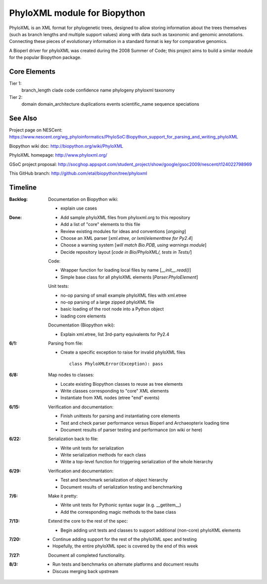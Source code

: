 +++++++++++++++++++++++++++++
PhyloXML module for Biopython
+++++++++++++++++++++++++++++

PhyloXML is an XML format for phylogenetic trees, designed to allow storing
information about the trees themselves (such as branch lengths and multiple
support values) along with data such as taxonomic and genomic annotations.
Connecting these pieces of evolutionary information in a standard format is key
for comparative genomics.

A Bioperl driver for phyloXML was created during the 2008 Summer of Code; this
project aims to build a similar module for the popular Biopython package.


Core Elements
-------------

Tier 1:
    branch_length
    clade
    code
    confidence
    name
    phylogeny
    phyloxml
    taxonomy

Tier 2:
    domain
    domain_architecture
    duplications
    events
    scientific_name
    sequence
    speciations


See Also
--------

Project page on NESCent:
https://www.nescent.org/wg_phyloinformatics/PhyloSoC:Biopython_support_for_parsing_and_writing_phyloXML

Biopython wiki doc:
http://biopython.org/wiki/PhyloXML

PhyloXML homepage:
http://www.phyloxml.org/

GSoC project proposal:
http://socghop.appspot.com/student_project/show/google/gsoc2009/nescent/t124022798969

This GitHub branch:
http://github.com/etal/biopython/tree/phyloxml


Timeline
--------

:Backlog:
    Documentation on Biopython wiki:

    - explain use cases

:Done:
    - Add sample phyloXML files from phyloxml.org to this repository
    - Add a list of "core" elements to this file
    - Review existing modules for ideas and conventions [*ongoing*]
    - Choose an XML parser [*xml.etree, or lxml/elementtree for Py2.4*]
    - Choose a warning system [*will match Bio.PDB, using warnings module*]
    - Decide repository layout [*code in Bio/PhyloXML/, tests in Tests/*]

    Code:

    - Wrapper function for loading local files by name [*__init__.read()*]
    - Simple base class for all phyloXML elements [*Parser.PhyloElement*]

    Unit tests:

    - no-op parsing of small example phyloXML files with xml.etree
    - no-op parsing of a large zipped phyloXML file
    - basic loading of the root node into a Python object
    - loading core elements

    Documentation (Biopython wiki):

    - Explain xml.etree, list 3rd-party equivalents for Py2.4


:6/1:
    Parsing from file:

    - Create a specific exception to raise for invalid phyloXML files ::

        class PhyloXMLError(Exception): pass

:6/8:
    Map nodes to classes:

    - Locate existing Biopython classes to reuse as tree elements

    - Write classes corresponding to "core" XML elements

    - Instantiate from XML nodes (etree "end" events)

:6/15:
    Verification and documentation:

    - Finish unittests for parsing and instantiating core elements
    - Test and check parser performance versus Bioperl and Archaeopterix loading
      time
    - Document results of parser testing and performance (on wiki or here)

:6/22:
    Serialization back to file:

    - Write unit tests for serialization
    - Write serialization methods for each class
    - Write a top-level function for triggering serialization of the whole
      hierarchy

:6/29:
    Verification and documentation:

    - Test and benchmark serialization of object hierarchy
    - Document results of serialization testing and benchmarking

:7/6:
    Make it pretty:

    - Write unit tests for Pythonic syntax sugar (e.g.  __getitem__)
    - Add the corresponding magic methods to the base class

:7/13:
    Extend the core to the rest of the spec:

    - Begin adding unit tests and classes to support additional (non-core)
      phyloXML elements

:7/20:
    - Continue adding support for the rest of the phyloXML spec and testing
    - Hopefully, the entire phyloXML spec is covered by the end of this week

:7/27:
    Document all completed functionality.

:8/3:
    - Run tests and benchmarks on alternate platforms and document results
    - Discuss merging back upstream

